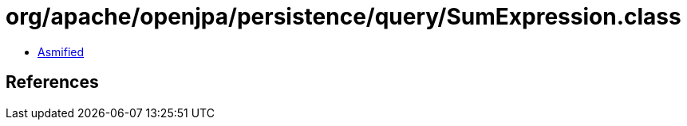 = org/apache/openjpa/persistence/query/SumExpression.class

 - link:SumExpression-asmified.java[Asmified]

== References

